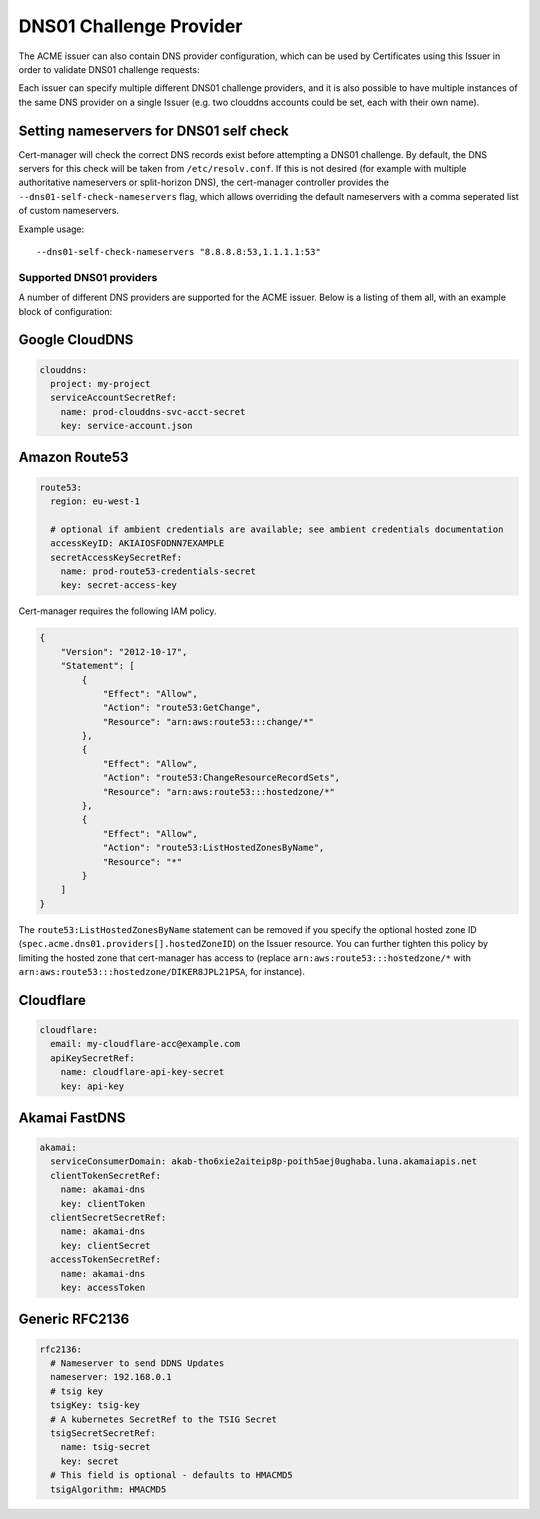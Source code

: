 ========================
DNS01 Challenge Provider
========================

The ACME issuer can also contain DNS provider configuration, which can be used
by Certificates using this Issuer in order to validate DNS01 challenge
requests:

.. code-block:: yaml
   :linenos:
   :emphasize-lines: 7

   apiVersion: certmanager.k8s.io/v1alpha1
   kind: Issuer
   metadata:
     name: example-issuer
   spec:
     acme:
       email: user@example.com
       server: https://acme-staging-v02.api.letsencrypt.org/directory
       privateKeySecretRef:
         name: example-issuer-account-key
       dns01:
         providers:
         - name: prod-clouddns
           clouddns:
             project: my-project
             serviceAccountSecretRef:
               name: prod-clouddns-svc-acct-secret
               key: service-account.json

Each issuer can specify multiple different DNS01 challenge providers, and
it is also possible to have multiple instances of the same DNS provider on a
single Issuer (e.g. two clouddns accounts could be set, each with their own
name).

Setting nameservers for DNS01 self check
========================================

Cert-manager will check the correct DNS records exist before attempting a DNS01
challenge.  By default, the DNS servers for this check will be taken from
``/etc/resolv.conf``.  If this is not desired (for example with multiple
authoritative nameservers or split-horizon DNS), the cert-manager controller
provides the ``--dns01-self-check-nameservers`` flag, which allows overriding the default
nameservers with a comma seperated list of custom nameservers.

Example usage::

    --dns01-self-check-nameservers "8.8.8.8:53,1.1.1.1:53"


.. _supported-dns01-providers:

*************************
Supported DNS01 providers
*************************

A number of different DNS providers are supported for the ACME issuer. Below is
a listing of them all, with an example block of configuration:

Google CloudDNS
===============

.. code-block:: yaml

   clouddns:
     project: my-project
     serviceAccountSecretRef:
       name: prod-clouddns-svc-acct-secret
       key: service-account.json

Amazon Route53
==============

.. code-block:: yaml

   route53:
     region: eu-west-1

     # optional if ambient credentials are available; see ambient credentials documentation
     accessKeyID: AKIAIOSFODNN7EXAMPLE
     secretAccessKeySecretRef:
       name: prod-route53-credentials-secret
       key: secret-access-key

Cert-manager requires the following IAM policy.

.. code-block:: json

   {
       "Version": "2012-10-17",
       "Statement": [
           {
               "Effect": "Allow",
               "Action": "route53:GetChange",
               "Resource": "arn:aws:route53:::change/*"
           },
           {
               "Effect": "Allow",
               "Action": "route53:ChangeResourceRecordSets",
               "Resource": "arn:aws:route53:::hostedzone/*"
           },
           {
               "Effect": "Allow",
               "Action": "route53:ListHostedZonesByName",
               "Resource": "*"
           }
       ]
   }

The ``route53:ListHostedZonesByName`` statement can be removed if you specify
the optional hosted zone ID (``spec.acme.dns01.providers[].hostedZoneID``) on
the Issuer resource. You can further tighten this policy by limiting the hosted
zone that cert-manager has access to (replace ``arn:aws:route53:::hostedzone/*``
with ``arn:aws:route53:::hostedzone/DIKER8JPL21PSA``, for instance).

Cloudflare
==========

.. code-block:: yaml

   cloudflare:
     email: my-cloudflare-acc@example.com
     apiKeySecretRef:
       name: cloudflare-api-key-secret
       key: api-key

Akamai FastDNS
==============

.. code-block:: yaml

    akamai:
      serviceConsumerDomain: akab-tho6xie2aiteip8p-poith5aej0ughaba.luna.akamaiapis.net
      clientTokenSecretRef:
        name: akamai-dns
        key: clientToken
      clientSecretSecretRef:
        name: akamai-dns
        key: clientSecret
      accessTokenSecretRef:
        name: akamai-dns
        key: accessToken

Generic RFC2136
===============

.. code-block:: yaml

    rfc2136:
      # Nameserver to send DDNS Updates
      nameserver: 192.168.0.1
      # tsig key
      tsigKey: tsig-key
      # A kubernetes SecretRef to the TSIG Secret
      tsigSecretSecretRef:
        name: tsig-secret
        key: secret
      # This field is optional - defaults to HMACMD5
      tsigAlgorithm: HMACMD5

.. _`Let's Encrypt`: https://letsencrypt.org
